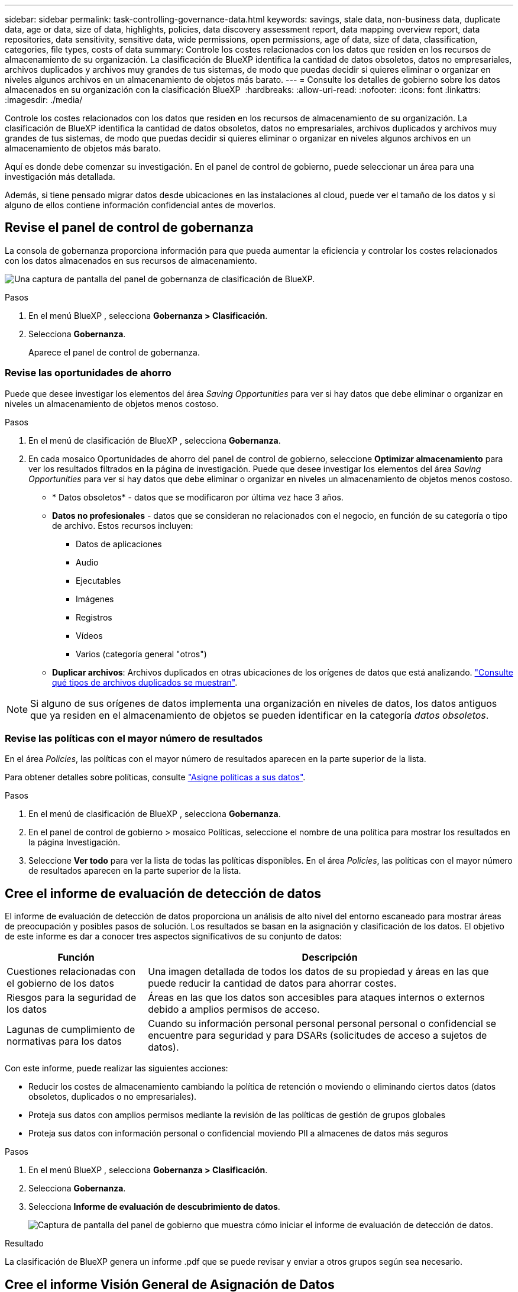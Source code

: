 ---
sidebar: sidebar 
permalink: task-controlling-governance-data.html 
keywords: savings, stale data, non-business data, duplicate data, age or data, size of data, highlights, policies, data discovery assessment report, data mapping overview report, data repositories, data sensitivity, sensitive data, wide permissions, open permissions, age of data, size of data, classification, categories, file types, costs of data 
summary: Controle los costes relacionados con los datos que residen en los recursos de almacenamiento de su organización. La clasificación de BlueXP identifica la cantidad de datos obsoletos, datos no empresariales, archivos duplicados y archivos muy grandes de tus sistemas, de modo que puedas decidir si quieres eliminar o organizar en niveles algunos archivos en un almacenamiento de objetos más barato. 
---
= Consulte los detalles de gobierno sobre los datos almacenados en su organización con la clasificación BlueXP 
:hardbreaks:
:allow-uri-read: 
:nofooter: 
:icons: font
:linkattrs: 
:imagesdir: ./media/


[role="lead"]
Controle los costes relacionados con los datos que residen en los recursos de almacenamiento de su organización. La clasificación de BlueXP identifica la cantidad de datos obsoletos, datos no empresariales, archivos duplicados y archivos muy grandes de tus sistemas, de modo que puedas decidir si quieres eliminar o organizar en niveles algunos archivos en un almacenamiento de objetos más barato.

Aquí es donde debe comenzar su investigación. En el panel de control de gobierno, puede seleccionar un área para una investigación más detallada.

Además, si tiene pensado migrar datos desde ubicaciones en las instalaciones al cloud, puede ver el tamaño de los datos y si alguno de ellos contiene información confidencial antes de moverlos.



== Revise el panel de control de gobernanza

La consola de gobernanza proporciona información para que pueda aumentar la eficiencia y controlar los costes relacionados con los datos almacenados en sus recursos de almacenamiento.

image:screenshot_compliance_governance_dashboard.png["Una captura de pantalla del panel de gobernanza de clasificación de BlueXP."]

.Pasos
. En el menú BlueXP , selecciona *Gobernanza > Clasificación*.
. Selecciona *Gobernanza*.
+
Aparece el panel de control de gobernanza.





=== Revise las oportunidades de ahorro

Puede que desee investigar los elementos del área _Saving Opportunities_ para ver si hay datos que debe eliminar o organizar en niveles un almacenamiento de objetos menos costoso.

.Pasos
. En el menú de clasificación de BlueXP , selecciona *Gobernanza*.
. En cada mosaico Oportunidades de ahorro del panel de control de gobierno, seleccione *Optimizar almacenamiento* para ver los resultados filtrados en la página de investigación. Puede que desee investigar los elementos del área _Saving Opportunities_ para ver si hay datos que debe eliminar o organizar en niveles un almacenamiento de objetos menos costoso.
+
** * Datos obsoletos* - datos que se modificaron por última vez hace 3 años.
** *Datos no profesionales* - datos que se consideran no relacionados con el negocio, en función de su categoría o tipo de archivo. Estos recursos incluyen:
+
*** Datos de aplicaciones
*** Audio
*** Ejecutables
*** Imágenes
*** Registros
*** Vídeos
*** Varios (categoría general "otros")


** *Duplicar archivos*: Archivos duplicados en otras ubicaciones de los orígenes de datos que está analizando. link:task-investigate-data.html["Consulte qué tipos de archivos duplicados se muestran"].





NOTE: Si alguno de sus orígenes de datos implementa una organización en niveles de datos, los datos antiguos que ya residen en el almacenamiento de objetos se pueden identificar en la categoría _datos obsoletos_.



=== Revise las políticas con el mayor número de resultados

En el área _Policies_, las políticas con el mayor número de resultados aparecen en la parte superior de la lista.

Para obtener detalles sobre políticas, consulte link:task-using-policies.html["Asigne políticas a sus datos"].

.Pasos
. En el menú de clasificación de BlueXP , selecciona *Gobernanza*.
. En el panel de control de gobierno > mosaico Políticas, seleccione el nombre de una política para mostrar los resultados en la página Investigación.
. Seleccione *Ver todo* para ver la lista de todas las políticas disponibles. En el área _Policies_, las políticas con el mayor número de resultados aparecen en la parte superior de la lista.




== Cree el informe de evaluación de detección de datos

El informe de evaluación de detección de datos proporciona un análisis de alto nivel del entorno escaneado para mostrar áreas de preocupación y posibles pasos de solución. Los resultados se basan en la asignación y clasificación de los datos. El objetivo de este informe es dar a conocer tres aspectos significativos de su conjunto de datos:

[cols="25,65"]
|===
| Función | Descripción 


| Cuestiones relacionadas con el gobierno de los datos | Una imagen detallada de todos los datos de su propiedad y áreas en las que puede reducir la cantidad de datos para ahorrar costes. 


| Riesgos para la seguridad de los datos | Áreas en las que los datos son accesibles para ataques internos o externos debido a amplios permisos de acceso. 


| Lagunas de cumplimiento de normativas para los datos | Cuando su información personal personal personal personal o confidencial se encuentre para seguridad y para DSARs (solicitudes de acceso a sujetos de datos). 
|===
Con este informe, puede realizar las siguientes acciones:

* Reducir los costes de almacenamiento cambiando la política de retención o moviendo o eliminando ciertos datos (datos obsoletos, duplicados o no empresariales).
* Proteja sus datos con amplios permisos mediante la revisión de las políticas de gestión de grupos globales
* Proteja sus datos con información personal o confidencial moviendo PII a almacenes de datos más seguros


.Pasos
. En el menú BlueXP , selecciona *Gobernanza > Clasificación*.
. Selecciona *Gobernanza*.
. Selecciona *Informe de evaluación de descubrimiento de datos*.
+
image:screenshot-compliance-report-buttons.png["Captura de pantalla del panel de gobierno que muestra cómo iniciar el informe de evaluación de detección de datos."]



.Resultado
La clasificación de BlueXP genera un informe .pdf que se puede revisar y enviar a otros grupos según sea necesario.



== Cree el informe Visión General de Asignación de Datos

El informe Descripción general de la asignación de datos proporciona una visión general de los datos almacenados en las fuentes de datos corporativas para ayudarle con las decisiones de migración, copia de seguridad, seguridad y procesos de cumplimiento. En primer lugar, el informe muestra una descripción general que resume todos los entornos de trabajo y orígenes de datos y, a continuación, proporciona un análisis para cada entorno de trabajo.

El informe incluye la siguiente información:

[cols="25,65"]
|===
| Categoría | Descripción 


| Capacidad de uso | Para todos los entornos de trabajo: Enumera el número de archivos y la capacidad utilizada para cada entorno de trabajo. Para entornos de trabajo individuales: Enumera los archivos que utilizan la mayor capacidad. 


| Antigüedad de los datos | Proporciona tres gráficos para cuándo se crearon los archivos, la última modificación o el último acceso. Enumera el número de archivos y su capacidad utilizada, en función de determinados rangos de fechas. 


| Tamaño de los datos | Enumera el número de archivos que existen dentro de determinados rangos de tamaño en los entornos de trabajo. 


| Tipos de archivo | Enumera el número total de archivos y la capacidad utilizada para cada tipo de archivo que se almacena en sus entornos de trabajo. 
|===
.Pasos
. En el menú BlueXP , selecciona *Gobernanza > Clasificación*.
. Selecciona *Gobernanza*.
. Seleccione *Informe general de mapeo de datos completo*.
+
image:screenshot-compliance-report-buttons.png["Captura de pantalla del panel de gobierno que muestra cómo iniciar el informe de asignación de datos."]

. Para personalizar el nombre de la empresa que aparece en la primera página del informe, en la parte superior derecha de la página de clasificación BlueXP , seleccione image:screenshot_gallery_options.gif["El botón más"]. A continuación, seleccione *Cambiar el nombre de la empresa*. La próxima vez que genere el informe, incluirá el nuevo nombre.


.Resultado
La clasificación de BlueXP genera un informe .pdf que se puede revisar y enviar a otros grupos según sea necesario.

Si el informe tiene un tamaño superior a 1 MB, el archivo .pdf se conservará en la instancia de clasificación de BlueXP, y verás un mensaje emergente sobre la ubicación exacta. Cuando se instala la clasificación de BlueXP en un equipo Linux en las instalaciones o en un equipo Linux puesto en marcha en el cloud, puede navegar directamente al archivo .pdf. Cuando la clasificación de BlueXP se ponga en marcha en la nube, necesitarás SSH en la instancia de clasificación de BlueXP para descargar el archivo .pdf.



=== Revise los principales repositorios de datos que aparecen según la sensibilidad de los datos

El área _Top Data Repository by Sensitivity Level_ del informe Data Mapping Overview muestra los cuatro repositorios de datos principales (entornos de trabajo y orígenes de datos) que contienen los elementos más confidenciales. El gráfico de barras de cada entorno de trabajo se divide en:

* Datos no confidenciales
* Datos personales
* Datos personales confidenciales


.Pasos
. Para ver el número total de elementos de cada categoría, coloque el cursor sobre cada sección de la barra.
. Para filtrar los resultados que aparecerán en la página Investigación, seleccione cada área en la barra e investigue más.




=== Revise los datos confidenciales y los amplios permisos

El área _Datos sensibles y Permisos amplios_ del informe Descripción general de asignación de datos muestra el porcentaje de archivos que contienen datos confidenciales y tienen permisos amplios. El gráfico muestra los siguientes tipos de permisos:

* Desde los permisos restrictivos nost hasta las restricciones más permisivas en el axix horizontal.
* Desde los datos menos sensibles hasta los datos más sensibles en el eje vertical.


.Pasos
. Para ver el número total de archivos en cada categoría, coloque el cursor sobre cada cuadro.
. Para filtrar los resultados que aparecerán en la página Investigación, seleccione un cuadro e investigue más a fondo.




=== Revise los datos enumerados por tipos de permisos abiertos

El área _Open Permissions_ del informe Descripción general de asignación de datos muestra el porcentaje de cada tipo de permisos que existen para todos los archivos que se están analizando. El gráfico muestra los siguientes tipos de permisos:

* Sin permisos abiertos
* Abierto a la organización
* Abierto al público
* Acceso desconocido


.Pasos
. Para ver el número total de archivos en cada categoría, coloque el cursor sobre cada cuadro.
. Para filtrar los resultados que aparecerán en la página Investigación, seleccione un cuadro e investigue más a fondo.




=== Revise la edad y el tamaño de los datos

Es posible que desee investigar los elementos de los gráficos _age_ y _Size_ del informe Descripción general de asignación de datos para ver si hay algún dato que deba eliminar o organizar en niveles el almacenamiento de objetos menos costoso.

.Pasos
. En el gráfico Edad de los datos, para ver detalles sobre la antigüedad de los datos, coloque el cursor sobre un punto del gráfico.
. Para filtrar por edad o rango de tamaño, seleccione esa edad o tamaño.
+
** * Edad del Gráfico de datos* - categoriza los datos en función de la hora en que se creó, la última vez que se accedió o la última vez que se modificó.
** * Tamaño del gráfico de datos* - categoriza los datos en función del tamaño.





NOTE: Si alguno de sus orígenes de datos implementa una organización en niveles de datos, es posible que los datos antiguos que ya residen en el almacenamiento de objetos se identifiquen en el gráfico _age of Data_.



=== Revise las clasificaciones de datos más identificadas en sus datos

El área _Classification_ del informe Descripción general de asignación de datos proporciona una lista de los datos más identificados link:task-controlling-private-data.html["Categorías"] y link:task-controlling-private-data.html["Tipos de archivo"] en los datos escaneados.

Las categorías pueden ayudarle a entender lo que está pasando con sus datos mostrándole los tipos de información que tiene. Por ejemplo, una categoría como "currículos" o "contratos de empleados" puede incluir datos confidenciales. Al investigar los resultados, puede que se dé cuenta de que los contratos de empleados están almacenados en una ubicación no segura. Entonces puede corregir ese problema.

Consulte link:task-controlling-private-data.html["Ver archivos por categorías"] para obtener más información.

.Pasos
. En el menú BlueXP, haga clic en *Gobierno > Clasificación*.
. Haga clic en *Gobierno* y, a continuación, haga clic en el botón *Informe de evaluación de detección de datos*.


.Resultado
La clasificación de BlueXP genera un informe .pdf que se puede revisar y enviar a otros grupos según sea necesario.
